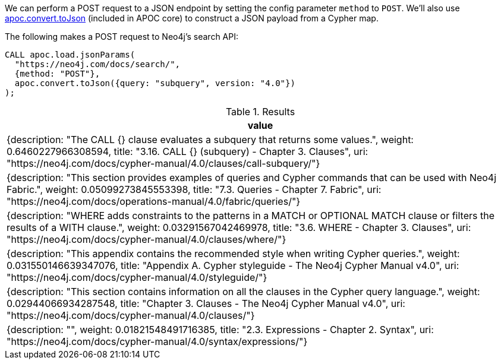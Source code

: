 We can perform a POST request to a JSON endpoint by setting the config parameter `method` to `POST`.
We'll also use xref::https://neo4j.com/docs/apoc/5/overview/apoc.convert/apoc.convert.toJson[apoc.convert.toJson] (included in APOC core) to construct a JSON payload from a Cypher map.

The following makes a POST request to Neo4j's search API:

[source,cypher]
----
CALL apoc.load.jsonParams(
  "https://neo4j.com/docs/search/",
  {method: "POST"},
  apoc.convert.toJson({query: "subquery", version: "4.0"})
);
----


.Results
[options="header"]
|===
| value
| {description: "The CALL {} clause evaluates a subquery that returns some values.", weight: 0.6460227966308594, title: "3.16. CALL {} (subquery) - Chapter 3. Clauses", uri: "https://neo4j.com/docs/cypher-manual/4.0/clauses/call-subquery/"}
| {description: "This section provides examples of queries and Cypher commands that can be used with Neo4j Fabric.", weight: 0.05099273845553398, title: "7.3. Queries - Chapter 7. Fabric", uri: "https://neo4j.com/docs/operations-manual/4.0/fabric/queries/"}
| {description: "WHERE adds constraints to the patterns in a MATCH or OPTIONAL MATCH clause or filters the results of a WITH clause.", weight: 0.03291567042469978, title: "3.6. WHERE - Chapter 3. Clauses", uri: "https://neo4j.com/docs/cypher-manual/4.0/clauses/where/"}
| {description: "This appendix contains the recommended style when writing Cypher queries.", weight: 0.031550146639347076, title: "Appendix A. Cypher styleguide - The Neo4j Cypher Manual v4.0", uri: "https://neo4j.com/docs/cypher-manual/4.0/styleguide/"}
| {description: "This section contains information on all the clauses in the Cypher query language.", weight: 0.02944066934287548, title: "Chapter 3. Clauses - The Neo4j Cypher Manual v4.0", uri: "https://neo4j.com/docs/cypher-manual/4.0/clauses/"}
| {description: "", weight: 0.01821548491716385, title: "2.3. Expressions - Chapter 2. Syntax", uri: "https://neo4j.com/docs/cypher-manual/4.0/syntax/expressions/"}

|===
